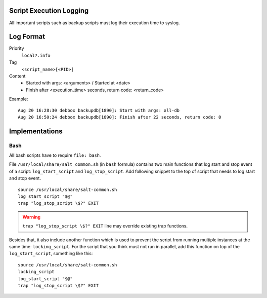 .. Copyright (c) 2014, Diep Pham
.. All rights reserved.
..
.. Redistribution and use in source and binary forms, with or without
.. modification, are permitted provided that the following conditions are met:
..
..     1. Redistributions of source code must retain the above copyright notice,
..        this list of conditions and the following disclaimer.
..     2. Redistributions in binary form must reproduce the above copyright
..        notice, this list of conditions and the following disclaimer in the
..        documentation and/or other materials provided with the distribution.
..
.. Neither the name of Diep Pham  nor the names of its contributors may be used
.. to endorse or promote products derived from this software without specific
.. prior written permission.
..
.. THIS SOFTWARE IS PROVIDED BY THE COPYRIGHT HOLDERS AND CONTRIBUTORS "AS IS"
.. AND ANY EXPRESS OR IMPLIED WARRANTIES, INCLUDING, BUT NOT LIMITED TO,
.. THE IMPLIED WARRANTIES OF MERCHANTABILITY AND FITNESS FOR A PARTICULAR
.. PURPOSE ARE DISCLAIMED. IN NO EVENT SHALL THE COPYRIGHT OWNER OR CONTRIBUTORS
.. BE LIABLE FOR ANY DIRECT, INDIRECT, INCIDENTAL, SPECIAL, EXEMPLARY, OR
.. CONSEQUENTIAL DAMAGES (INCLUDING, BUT NOT LIMITED TO, PROCUREMENT OF
.. SUBSTITUTE GOODS OR SERVICES; LOSS OF USE, DATA, OR PROFITS; OR BUSINESS
.. INTERRUPTION) HOWEVER CAUSED AND ON ANY THEORY OF LIABILITY, WHETHER IN
.. CONTRACT, STRICT LIABILITY, OR TORT (INCLUDING NEGLIGENCE OR OTHERWISE)
.. ARISING IN ANY WAY OUT OF THE USE OF THIS SOFTWARE, EVEN IF ADVISED OF THE
.. POSSIBILITY OF SUCH DAMAGE.

Script Execution Logging
========================

All important scripts such as backup scripts must log their execution
time to syslog.

Log Format
==========

Priority
  ``local7.info``

Tag
  ``<script_name>[<PID>]``

Content
  - Started with args: <arguments> / Started at <date>
  - Finish after <execution_time> seconds, return code: <return_code>

Example::

  Aug 20 16:28:30 debbox backupdb[1890]: Start with args: all-db
  Aug 20 16:50:24 debbox backupdb[1890]: Finish after 22 seconds, return code: 0

Implementations
===============

Bash
----

All bash scripts have to require ``file: bash``.

File ``/usr/local/share/salt_common.sh`` (in ``bash`` formula)
contains two main functions that log start and stop event of a script:
``log_start_script`` and ``log_stop_script``. Add following snippet to
the top of script that needs to log start and stop event.

::

   source /usr/local/share/salt-common.sh
   log_start_script "$@"
   trap "log_stop_script \$?" EXIT

.. warning::

   ``trap "log_stop_script \$?" EXIT`` line may override existing trap
   functions.

Besides that, it also include another function which is used to prevent the
script from running multiple instances at the same time: ``locking_script``.
For the script that you think must not run in parallel, add this function on
top of the ``log_start_script``, something like this::

   source /usr/local/share/salt-common.sh
   locking_script
   log_start_script "$@"
   trap "log_stop_script \$?" EXIT
